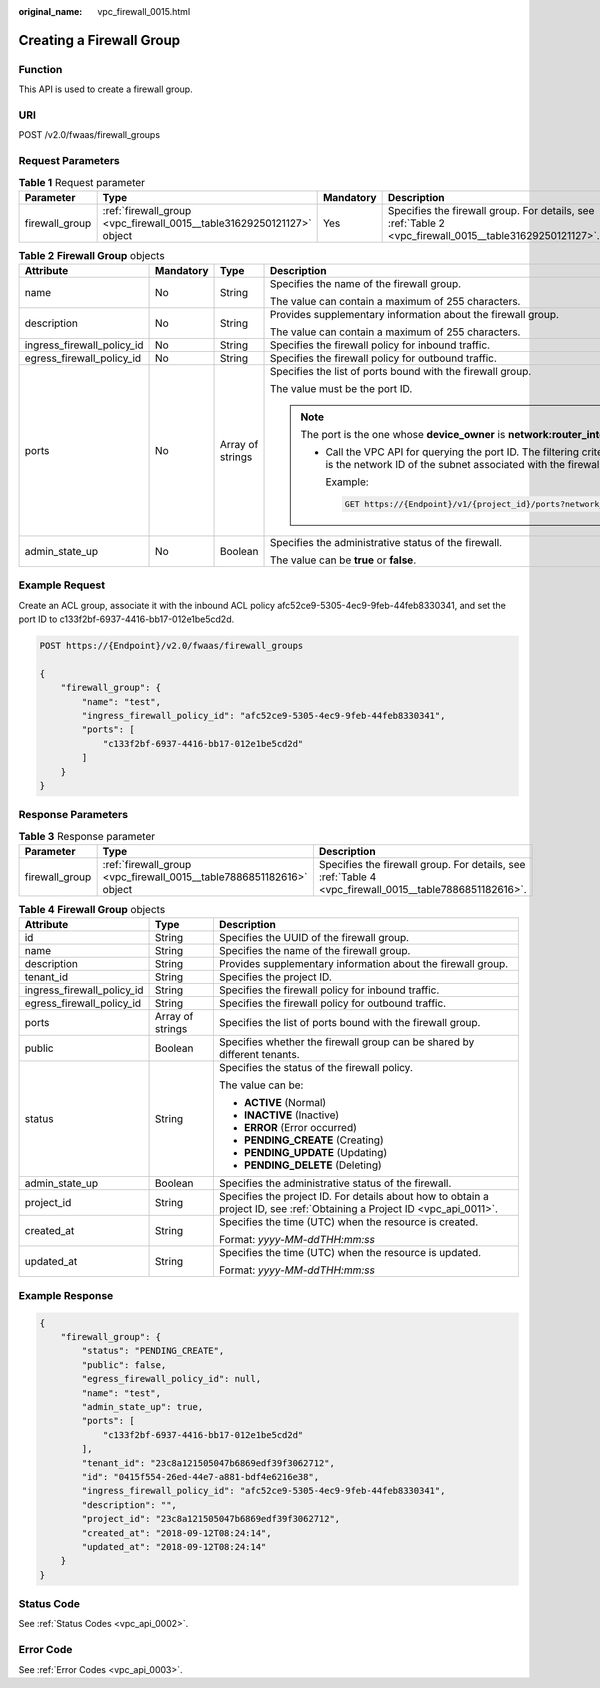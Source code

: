 :original_name: vpc_firewall_0015.html

.. _vpc_firewall_0015:

Creating a Firewall Group
=========================

Function
--------

This API is used to create a firewall group.

URI
---

POST /v2.0/fwaas/firewall_groups

Request Parameters
------------------

.. table:: **Table 1** Request parameter

   +----------------+-----------------------------------------------------------------------+-----------+---------------------------------------------------------------------------------------------------------+
   | Parameter      | Type                                                                  | Mandatory | Description                                                                                             |
   +================+=======================================================================+===========+=========================================================================================================+
   | firewall_group | :ref:`firewall_group <vpc_firewall_0015__table31629250121127>` object | Yes       | Specifies the firewall group. For details, see :ref:`Table 2 <vpc_firewall_0015__table31629250121127>`. |
   +----------------+-----------------------------------------------------------------------+-----------+---------------------------------------------------------------------------------------------------------+

.. _vpc_firewall_0015__table31629250121127:

.. table:: **Table 2** **Firewall Group** objects

   +----------------------------+-----------------+------------------+-----------------------------------------------------------------------------------------------------------------------------------------------------------------------------------------------------------------+
   | Attribute                  | Mandatory       | Type             | Description                                                                                                                                                                                                     |
   +============================+=================+==================+=================================================================================================================================================================================================================+
   | name                       | No              | String           | Specifies the name of the firewall group.                                                                                                                                                                       |
   |                            |                 |                  |                                                                                                                                                                                                                 |
   |                            |                 |                  | The value can contain a maximum of 255 characters.                                                                                                                                                              |
   +----------------------------+-----------------+------------------+-----------------------------------------------------------------------------------------------------------------------------------------------------------------------------------------------------------------+
   | description                | No              | String           | Provides supplementary information about the firewall group.                                                                                                                                                    |
   |                            |                 |                  |                                                                                                                                                                                                                 |
   |                            |                 |                  | The value can contain a maximum of 255 characters.                                                                                                                                                              |
   +----------------------------+-----------------+------------------+-----------------------------------------------------------------------------------------------------------------------------------------------------------------------------------------------------------------+
   | ingress_firewall_policy_id | No              | String           | Specifies the firewall policy for inbound traffic.                                                                                                                                                              |
   +----------------------------+-----------------+------------------+-----------------------------------------------------------------------------------------------------------------------------------------------------------------------------------------------------------------+
   | egress_firewall_policy_id  | No              | String           | Specifies the firewall policy for outbound traffic.                                                                                                                                                             |
   +----------------------------+-----------------+------------------+-----------------------------------------------------------------------------------------------------------------------------------------------------------------------------------------------------------------+
   | ports                      | No              | Array of strings | Specifies the list of ports bound with the firewall group.                                                                                                                                                      |
   |                            |                 |                  |                                                                                                                                                                                                                 |
   |                            |                 |                  | The value must be the port ID.                                                                                                                                                                                  |
   |                            |                 |                  |                                                                                                                                                                                                                 |
   |                            |                 |                  | .. note::                                                                                                                                                                                                       |
   |                            |                 |                  |                                                                                                                                                                                                                 |
   |                            |                 |                  |    The port is the one whose **device_owner** is **network:router_interface_distributed**.                                                                                                                      |
   |                            |                 |                  |                                                                                                                                                                                                                 |
   |                            |                 |                  |    -  Call the VPC API for querying the port ID. The filtering criteria are the specified **network_id** and **device_owner**. The **network_id** is the network ID of the subnet associated with the firewall. |
   |                            |                 |                  |                                                                                                                                                                                                                 |
   |                            |                 |                  |       Example:                                                                                                                                                                                                  |
   |                            |                 |                  |                                                                                                                                                                                                                 |
   |                            |                 |                  |       .. code:: text                                                                                                                                                                                            |
   |                            |                 |                  |                                                                                                                                                                                                                 |
   |                            |                 |                  |          GET https://{Endpoint}/v1/{project_id}/ports?network_id={network_id}&device_owner=network%3Arouter_interface_distributed                                                                               |
   +----------------------------+-----------------+------------------+-----------------------------------------------------------------------------------------------------------------------------------------------------------------------------------------------------------------+
   | admin_state_up             | No              | Boolean          | Specifies the administrative status of the firewall.                                                                                                                                                            |
   |                            |                 |                  |                                                                                                                                                                                                                 |
   |                            |                 |                  | The value can be **true** or **false**.                                                                                                                                                                         |
   +----------------------------+-----------------+------------------+-----------------------------------------------------------------------------------------------------------------------------------------------------------------------------------------------------------------+

Example Request
---------------

Create an ACL group, associate it with the inbound ACL policy afc52ce9-5305-4ec9-9feb-44feb8330341, and set the port ID to c133f2bf-6937-4416-bb17-012e1be5cd2d.

.. code-block:: text

   POST https://{Endpoint}/v2.0/fwaas/firewall_groups

   {
       "firewall_group": {
           "name": "test",
           "ingress_firewall_policy_id": "afc52ce9-5305-4ec9-9feb-44feb8330341",
           "ports": [
               "c133f2bf-6937-4416-bb17-012e1be5cd2d"
           ]
       }
   }

Response Parameters
-------------------

.. table:: **Table 3** Response parameter

   +----------------+----------------------------------------------------------------------+--------------------------------------------------------------------------------------------------------+
   | Parameter      | Type                                                                 | Description                                                                                            |
   +================+======================================================================+========================================================================================================+
   | firewall_group | :ref:`firewall_group <vpc_firewall_0015__table7886851182616>` object | Specifies the firewall group. For details, see :ref:`Table 4 <vpc_firewall_0015__table7886851182616>`. |
   +----------------+----------------------------------------------------------------------+--------------------------------------------------------------------------------------------------------+

.. _vpc_firewall_0015__table7886851182616:

.. table:: **Table 4** **Firewall Group** objects

   +----------------------------+-----------------------+---------------------------------------------------------------------------------------------------------------------------+
   | Attribute                  | Type                  | Description                                                                                                               |
   +============================+=======================+===========================================================================================================================+
   | id                         | String                | Specifies the UUID of the firewall group.                                                                                 |
   +----------------------------+-----------------------+---------------------------------------------------------------------------------------------------------------------------+
   | name                       | String                | Specifies the name of the firewall group.                                                                                 |
   +----------------------------+-----------------------+---------------------------------------------------------------------------------------------------------------------------+
   | description                | String                | Provides supplementary information about the firewall group.                                                              |
   +----------------------------+-----------------------+---------------------------------------------------------------------------------------------------------------------------+
   | tenant_id                  | String                | Specifies the project ID.                                                                                                 |
   +----------------------------+-----------------------+---------------------------------------------------------------------------------------------------------------------------+
   | ingress_firewall_policy_id | String                | Specifies the firewall policy for inbound traffic.                                                                        |
   +----------------------------+-----------------------+---------------------------------------------------------------------------------------------------------------------------+
   | egress_firewall_policy_id  | String                | Specifies the firewall policy for outbound traffic.                                                                       |
   +----------------------------+-----------------------+---------------------------------------------------------------------------------------------------------------------------+
   | ports                      | Array of strings      | Specifies the list of ports bound with the firewall group.                                                                |
   +----------------------------+-----------------------+---------------------------------------------------------------------------------------------------------------------------+
   | public                     | Boolean               | Specifies whether the firewall group can be shared by different tenants.                                                  |
   +----------------------------+-----------------------+---------------------------------------------------------------------------------------------------------------------------+
   | status                     | String                | Specifies the status of the firewall policy.                                                                              |
   |                            |                       |                                                                                                                           |
   |                            |                       | The value can be:                                                                                                         |
   |                            |                       |                                                                                                                           |
   |                            |                       | -  **ACTIVE** (Normal)                                                                                                    |
   |                            |                       | -  **INACTIVE** (Inactive)                                                                                                |
   |                            |                       | -  **ERROR** (Error occurred)                                                                                             |
   |                            |                       | -  **PENDING_CREATE** (Creating)                                                                                          |
   |                            |                       | -  **PENDING_UPDATE** (Updating)                                                                                          |
   |                            |                       | -  **PENDING_DELETE** (Deleting)                                                                                          |
   +----------------------------+-----------------------+---------------------------------------------------------------------------------------------------------------------------+
   | admin_state_up             | Boolean               | Specifies the administrative status of the firewall.                                                                      |
   +----------------------------+-----------------------+---------------------------------------------------------------------------------------------------------------------------+
   | project_id                 | String                | Specifies the project ID. For details about how to obtain a project ID, see :ref:`Obtaining a Project ID <vpc_api_0011>`. |
   +----------------------------+-----------------------+---------------------------------------------------------------------------------------------------------------------------+
   | created_at                 | String                | Specifies the time (UTC) when the resource is created.                                                                    |
   |                            |                       |                                                                                                                           |
   |                            |                       | Format: *yyyy-MM-ddTHH:mm:ss*                                                                                             |
   +----------------------------+-----------------------+---------------------------------------------------------------------------------------------------------------------------+
   | updated_at                 | String                | Specifies the time (UTC) when the resource is updated.                                                                    |
   |                            |                       |                                                                                                                           |
   |                            |                       | Format: *yyyy-MM-ddTHH:mm:ss*                                                                                             |
   +----------------------------+-----------------------+---------------------------------------------------------------------------------------------------------------------------+

Example Response
----------------

.. code-block::

   {
       "firewall_group": {
           "status": "PENDING_CREATE",
           "public": false,
           "egress_firewall_policy_id": null,
           "name": "test",
           "admin_state_up": true,
           "ports": [
               "c133f2bf-6937-4416-bb17-012e1be5cd2d"
           ],
           "tenant_id": "23c8a121505047b6869edf39f3062712",
           "id": "0415f554-26ed-44e7-a881-bdf4e6216e38",
           "ingress_firewall_policy_id": "afc52ce9-5305-4ec9-9feb-44feb8330341",
           "description": "",
           "project_id": "23c8a121505047b6869edf39f3062712",
           "created_at": "2018-09-12T08:24:14",
           "updated_at": "2018-09-12T08:24:14"
       }
   }

Status Code
-----------

See :ref:`Status Codes <vpc_api_0002>`.

Error Code
----------

See :ref:`Error Codes <vpc_api_0003>`.
